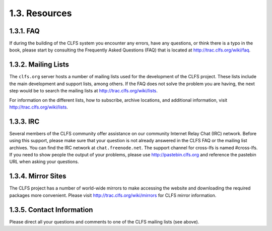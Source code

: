 1.3. Resources
==============

1.3.1. FAQ
----------

If during the building of the CLFS system you encounter any errors, have any questions, or think there is a typo in the book, 
please start by consulting the Frequently Asked Questions (FAQ) that is located at http://trac.clfs.org/wiki/faq.

.. _mailing-lists:

1.3.2. Mailing Lists
--------------------

The ``clfs.org`` server hosts a number of mailing lists used for the development of the CLFS project. 
These lists include the main development and support lists, among others. If the FAQ does not solve the problem you are having, 
the next step would be to search the mailing lists at http://trac.clfs.org/wiki/lists.

For information on the different lists, how to subscribe, archive locations, and additional information, 
visit http://trac.clfs.org/wiki/lists.

1.3.3. IRC
-----------

Several members of the CLFS community offer assistance on our community Internet Relay Chat (IRC) network. 
Before using this support, please make sure that your question is not already answered in the CLFS FAQ or the mailing list archives. 
You can find the IRC network at ``chat.freenode.net``. The support channel for cross-lfs is named #cross-lfs. 
If you need to show people the output of your problems, please use http://pastebin.clfs.org and reference 
the pastebin URL when asking your questions. 

1.3.4. Mirror Sites
-------------------

The CLFS project has a number of world-wide mirrors to make accessing the website and downloading the required packages more convenient. 
Please visit http://trac.clfs.org/wiki/mirrors for CLFS mirror information.

1.3.5. Contact Information
--------------------------

Please direct all your questions and comments to one of the CLFS mailing lists (see above).
